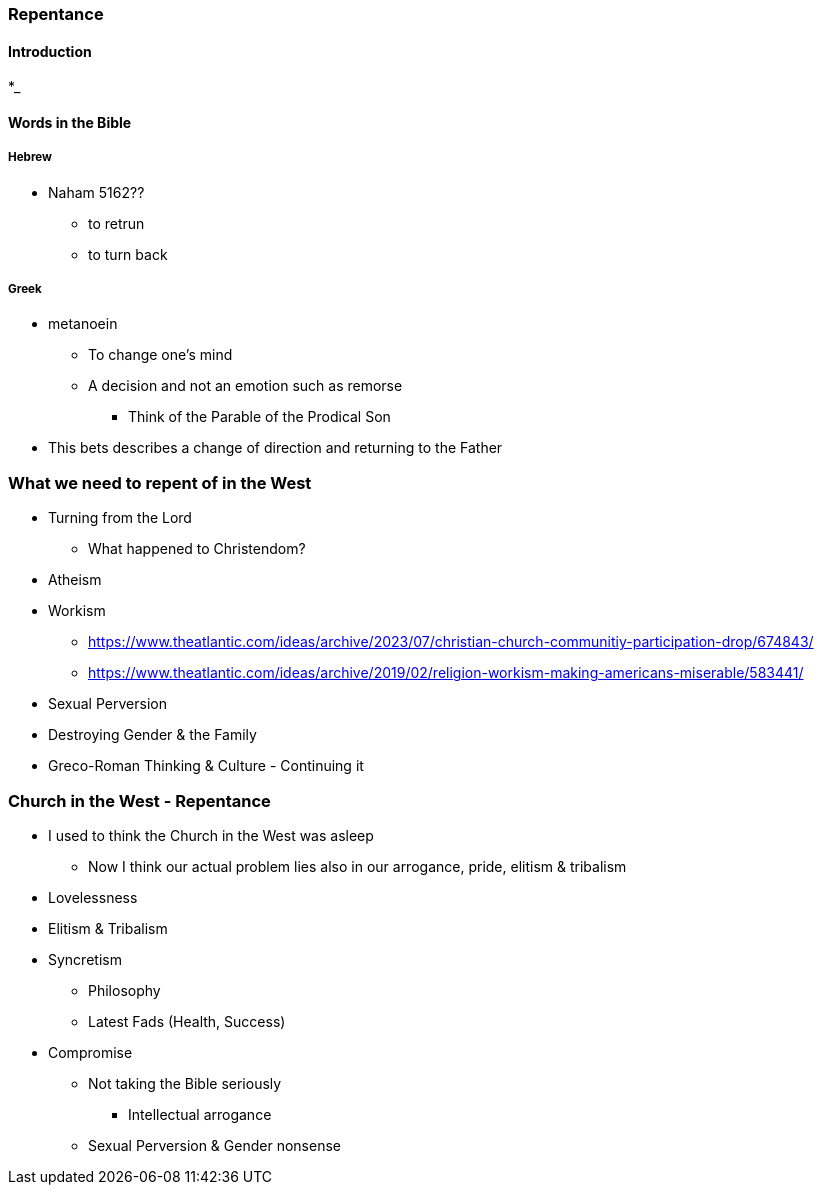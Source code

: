 === Repentance

==== Introduction
*_

==== Words in the Bible
===== Hebrew
** Naham 5162??
*** to retrun
*** to turn back

===== Greek
** metanoein
*** To change one's mind
*** A decision and not an emotion such as remorse
* Think of the Parable of the Prodical Son
** This bets describes a change of direction and returning to the Father

=== What we need to repent of in the West
* Turning from the Lord
** What happened to Christendom?
* Atheism
* Workism
** https://www.theatlantic.com/ideas/archive/2023/07/christian-church-communitiy-participation-drop/674843/
** https://www.theatlantic.com/ideas/archive/2019/02/religion-workism-making-americans-miserable/583441/
* Sexual Perversion
* Destroying Gender & the Family
* Greco-Roman Thinking & Culture - Continuing it

=== Church in the West - Repentance
* I used to think the Church in the West was asleep
** Now I think our actual problem lies also in our arrogance, pride, elitism & tribalism
* Lovelessness
* Elitism & Tribalism
* Syncretism
** Philosophy
** Latest Fads (Health, Success)
* Compromise
** Not taking the Bible seriously
*** Intellectual arrogance
** Sexual Perversion & Gender nonsense
